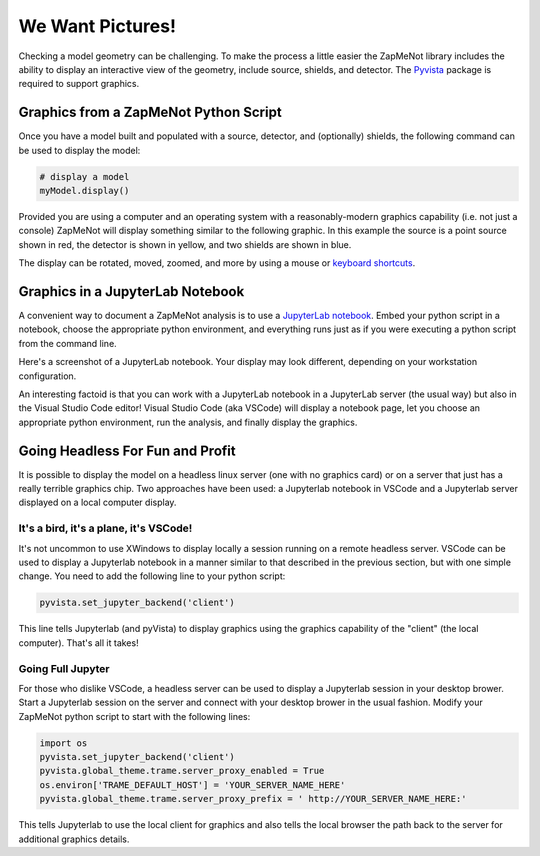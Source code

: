 ==================
We Want Pictures!
==================
Checking a model geometry can be challenging.  To make the process a little easier
the ZapMeNot library includes the ability to display an interactive view of
the geometry, include source, shields, and detector.  The `Pyvista`_ package is
required to support graphics.

.. _Pyvista: https://docs.pyvista.org

Graphics from a ZapMeNot Python Script
--------------------------------------

Once you have a model built and populated with a source, detector, and (optionally)
shields, the following command can be used to display the model:

.. code-block:: python

    # display a model
    myModel.display()

Provided you are using a computer and an operating system with a reasonably-modern graphics capability 
(i.e. not just a console) ZapMeNot will display something similar to the following graphic.  
In this example the source
is a point source shown in red, the detector is shown in yellow, and two shields are shown
in blue.

.. image:: display.png

The display can be rotated, moved, zoomed, and more by using a mouse or `keyboard shortcuts`_.

.. _keyboard shortcuts: https://docs.pyvista.org/api/plotting/plotting.html

Graphics in a JupyterLab Notebook
--------------------------------------

A convenient way to document a ZapMeNot analysis is to use a `JupyterLab notebook`_.  Embed
your python script in a notebook, choose the appropriate python environment, and everything
runs just as if you were executing a python script from the command line.

.. _JupyterLab notebook: https://jupyter.org

Here's a screenshot of a JupyterLab notebook.  Your display may look different, depending
on your workstation configuration.

.. image:: jupyterlab.png

An interesting factoid is that you can work with a JupyterLab notebook in a JupyterLab server (the
usual way) but also in the Visual Studio Code editor!  Visual Studio Code (aka VSCode) will
display a notebook page, let you choose an appropriate python environment, run the analysis, and finally
display the graphics.

Going Headless For Fun and Profit
---------------------------------

It is possible to display the model on a headless linux server (one with no graphics card) or on a server
that just has a really terrible graphics chip.  Two approaches have been used: a Jupyterlab notebook in
VSCode and a Jupyterlab server displayed on a local computer display.

It's a bird, it's a plane, it's VSCode!
^^^^^^^^^^^^^^^^^^^^^^^^^^^^^^^^^^^^^^^^^^^

It's not uncommon to use XWindows to display locally a session running on a remote headless server.
VSCode can be used to display a Jupyterlab notebook in a manner similar to that described in the previous
section, but with one simple change.  You need to add the following line to your python script:

.. code-block:: python

    pyvista.set_jupyter_backend('client')

This line tells Jupyterlab (and pyVista) to display graphics using the graphics capability of the "client"
(the local computer).  That's all it takes!

Going Full Jupyter
^^^^^^^^^^^^^^^^^^

For those who dislike VSCode, a headless server can be used to display a Jupyterlab session in your desktop
brower.  Start a Jupyterlab session on the server and connect with your desktop brower in the usual fashion.
Modify your ZapMeNot python script to start with the following lines:

.. code-block:: python

    import os
    pyvista.set_jupyter_backend('client')
    pyvista.global_theme.trame.server_proxy_enabled = True
    os.environ['TRAME_DEFAULT_HOST'] = 'YOUR_SERVER_NAME_HERE'
    pyvista.global_theme.trame.server_proxy_prefix = ' http://YOUR_SERVER_NAME_HERE:'

This tells Jupyterlab to use the local client for graphics and also tells the local browser the path
back to the server for additional graphics details.

